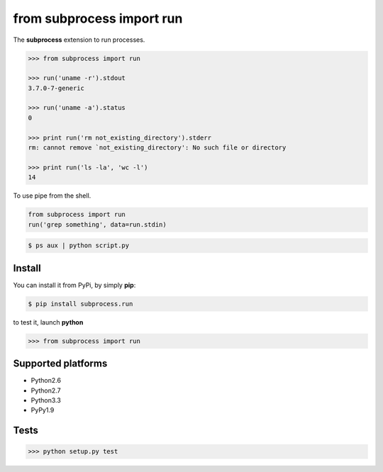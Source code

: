 ==========================
from subprocess import run
==========================

The **subprocess** extension to run processes.


.. code-block:: python

   >>> from subprocess import run

   >>> run('uname -r').stdout
   3.7.0-7-generic

   >>> run('uname -a').status
   0

   >>> print run('rm not_existing_directory').stderr
   rm: cannot remove `not_existing_directory': No such file or directory

   >>> print run('ls -la', 'wc -l')
   14


To use pipe from the shell.

.. code-block:: python

  from subprocess import run
  run('grep something', data=run.stdin)

.. code-block:: bash

  $ ps aux | python script.py


Install
-------

You can install it from PyPi, by simply **pip**:

.. code-block:: bash

   $ pip install subprocess.run

to test it, launch **python**

.. code-block:: python

   >>> from subprocess import run


Supported platforms
-------------------

* Python2.6
* Python2.7
* Python3.3
* PyPy1.9


Tests
-----

.. image:: https://travis-ci.org/xando/subprocess.run.png?branch=master
   :target: https://travis-ci.org/xando/subprocess.run

.. code-block:: bash

   >>> python setup.py test
